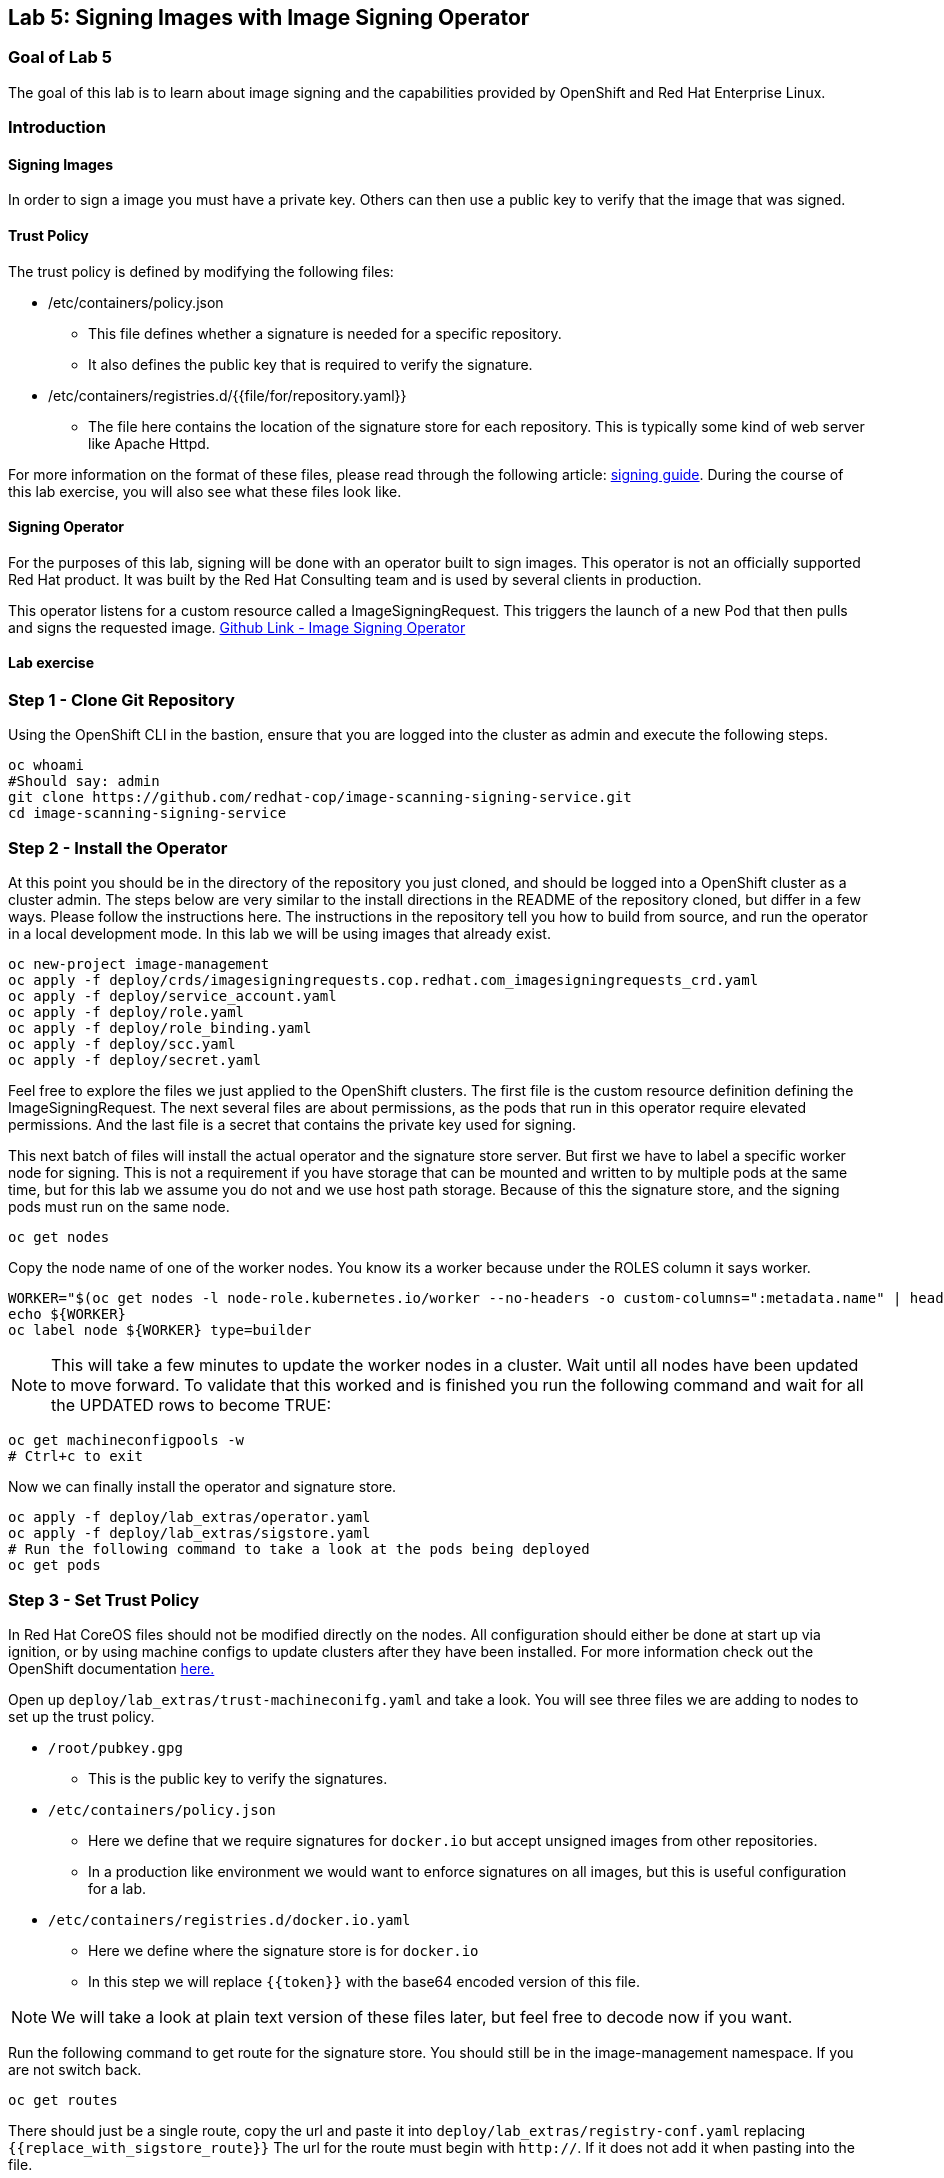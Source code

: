 == Lab 5: Signing Images with Image Signing Operator

=== Goal of Lab 5
The goal of this lab is to learn about image signing and the capabilities provided by OpenShift and Red Hat Enterprise Linux.

=== Introduction

==== Signing Images
In order to sign a image you must have a private key.  Others can then use a public key to verify that the image that was signed.

==== Trust Policy
The trust policy is defined by modifying the following files:

* /etc/containers/policy.json
 - This file defines whether a signature is needed for a specific repository.
 - It also defines the public key that is required to verify the signature.
* /etc/containers/registries.d/{{file/for/repository.yaml}}
 - The file here contains the location of the signature store for each repository.  This is typically some kind of web server like Apache Httpd.

For more information on the format of these files, please read through the following article: link:https://access.redhat.com/articles/3116561[signing guide].  During the course of this lab exercise, you will also see what these files look like.

==== Signing Operator
For the purposes of this lab, signing will be done with an operator built to sign images.  This operator is not an officially supported Red Hat product.  It was built by the Red Hat Consulting team and is used by several clients in production.

This operator listens for a custom resource called a ImageSigningRequest.  This triggers the launch of a new Pod that then pulls and signs the requested image.  link:https://github.com/redhat-cop/image-scanning-signing-service/tree/signing-webinar[Github Link - Image Signing Operator]

==== Lab exercise
=== Step 1 - Clone Git Repository
Using the OpenShift CLI in the bastion, ensure that you are logged into the cluster as admin and execute the following steps.

[source]
----
oc whoami
#Should say: admin
git clone https://github.com/redhat-cop/image-scanning-signing-service.git
cd image-scanning-signing-service
----

=== Step 2 - Install the Operator
At this point you should be in the directory of the repository you just cloned, and should be logged into a OpenShift cluster as a cluster admin.
The steps below are very similar to the install directions in the README of the repository cloned, but differ in a few ways.  Please follow the instructions here.  The instructions in the repository tell you how to build from source, and run the operator in a local development mode.  In this lab we will be using images that already exist.

[source]
----
oc new-project image-management
oc apply -f deploy/crds/imagesigningrequests.cop.redhat.com_imagesigningrequests_crd.yaml
oc apply -f deploy/service_account.yaml
oc apply -f deploy/role.yaml
oc apply -f deploy/role_binding.yaml
oc apply -f deploy/scc.yaml
oc apply -f deploy/secret.yaml
----

Feel free to explore the files we just applied to the OpenShift clusters.  The first file is the custom resource definition defining the ImageSigningRequest.  The next several files are about permissions, as the pods that run in this operator require elevated permissions.  And the last file is a secret that contains the private key used for signing.

This next batch of files will install the actual operator and the signature store server.
But first we have to label a specific worker node for signing.  This is not a requirement if you have storage that can be mounted and written to by multiple pods at the same time, but for this lab we assume you do not and we use host path storage.  Because of this the signature store, and the signing pods must run on the same node.

[source]
oc get nodes

Copy the node name of one of the worker nodes. You know its a worker because under the ROLES column it says worker.

[source]
----
WORKER="$(oc get nodes -l node-role.kubernetes.io/worker --no-headers -o custom-columns=":metadata.name" | head -1)"
echo ${WORKER}
oc label node ${WORKER} type=builder
----

NOTE: This will take a few minutes to update the worker nodes in a cluster. Wait until all nodes have been updated to move forward. To validate that this worked and is finished you run the following command and wait for all the UPDATED rows to become TRUE:

[source]
----
oc get machineconfigpools -w
# Ctrl+c to exit
----


Now we can finally install the operator and signature store.

[source]
----
oc apply -f deploy/lab_extras/operator.yaml
oc apply -f deploy/lab_extras/sigstore.yaml
# Run the following command to take a look at the pods being deployed
oc get pods
----

=== Step 3 - Set Trust Policy
In Red Hat CoreOS files should not be modified directly on the nodes.  All configuration should either be done at start up via ignition, or by using machine configs to update clusters after they have been installed.  For more information check out the OpenShift documentation link:https://docs.openshift.com/container-platform/4.3/architecture/architecture-rhcos.html[here.]

Open up `deploy/lab_extras/trust-machineconifg.yaml` and take a look.  You will see three files we are adding to nodes to set up the trust policy.

* `/root/pubkey.gpg`
 - This is the public key to verify the signatures.
* `/etc/containers/policy.json`
 - Here we define that we require signatures for `docker.io` but accept unsigned images from other repositories.
 - In a production like environment we would want to enforce signatures on all images, but this is useful configuration for a lab.
* `/etc/containers/registries.d/docker.io.yaml`
 - Here we define where the signature store is for `docker.io`
 - In this step we will replace `{{token}}` with the base64 encoded version of this file.

NOTE: We will take a look at plain text version of these files later, but feel free to decode now if you want.

Run the following command to get route for the signature store.  You should still be in the image-management namespace.  If you are not switch back.
[source]
oc get routes

There should just be a single route, copy the url and paste it into `deploy/lab_extras/registry-conf.yaml` replacing `{{replace_with_sigstore_route}}`
The url for the route must begin with `http://`. If it does not add it when pasting into the file.

Next we need to base64 encode this file.  If running on a linux system this command is as follows:
[source]
base64 deploy/lab_extras/registry-conf.yaml -w 0

Copy the result and paste it into `deploy/lab_extras/trust-machineconifg.yaml`.  You should replace `{{token}}.` This must be a single line. That is what the `-w 0` is for.  Telling it to not wrap the result onto a new line.  If using some other tool to encode make sure the result has no new lines in it.

Now apply the machine config.
[source]
oc apply -f deploy/lab_extras/trust-machineconifg.yaml

This will take a few minutes to update the worker nodes in a cluster.  Wait until all nodes have been updated to move forward.
To validate that this worked and is finished run the following command:
[source]
oc get machineconfig

You should see at the bottom of the list something that looks like this `rendered-worker-XXXXXXXXXXXXXX` that was created moments after you applied the machine config.  This combines all the machine configs that apply to a node and renders them into one to be applied.

Now run:
[source]
----
oc get machineconfigpools
# if you want add a -w to the end of the previous command.  It will wait and update with new results.  You must exit when the machineconfigpool is finished being updated.
----

Wait until the worker is no longer updating. MACHINECOUNT = READYMACHINECOUNT = UPDATEDMACHINECOUNT

==== Step 4  - Explore Worker Nodes
[source]
----
oc get nodes
WORKER="$(oc get nodes -l node-role.kubernetes.io/worker --no-headers -o custom-columns=":metadata.name" | head -1)"
echo ${WORKER}
----

[source]
----
oc debug node/${WORKER}
----

You should now have a shell on a debug container running on one of the worker nodes.
Run the following command to use host binaries:
[source]
chroot /host

This makes it so you have access to the host binaries and file system.  Run the following commands and take a look at the files that control trust on the nodes.

[source]
----
cat /etc/containers/policy.json
cat /etc/containers/registries.d/docker.io.yaml
----

Now if we try to pull a image from `docker.io` directly on this node, we should get an error saying the image has not been signed.

[source]
podman pull docker.io/library/mysql

Now exit from the debug pod.
[source]
----
exit
# that exited from from the chroot command.
exit
# now we are exited from the pod.
----

=== Step 5 Lets Deploy a Application
In this step we will sign and deploy an application from docker.io

First lets watch the application fail to deploy.  We will use a basic nginx container to test this.
[source]
----
oc new-project nginx-test
oc import-image nginx --from="docker.io/nginxinc/nginx-unprivileged" --confirm
oc new-app nginx
----

If we set up everything correctly this pod should not have deployed.
[source]
----
oc get pods
# if it is still in status CreatingContainer just run the command a few more times or add -w.
----

We should see an image pull backoff.  If we describe the pod we can see the events that show the image pull error occurs because the image is not signed.
[source]
oc describe pod {paste pod id from above}

Now lets sign the image so it can deploy.  Lets take a look at the ImageSigningRequest custom resource.  Open up the file `deploy/lab_extras/signing-request.yaml` and take a look.  You can see we are telling it to sign the latest nginx ImageStreamTag.  Now lets apply that file.
[source]
oc apply -f deploy/lab_extras/signing-request.yaml

The signing operator is now going to see this new ImageSigningRequest and launch a signing pod to actually sign the image.  Lets take a look at the logs of that signing pod:
[source]
----
oc get pods -n image-management
# copy the pod id of the most recently created pod (its a 32 character hex string)
oc logs -f {paste pod id} -n image-management
----

You can see that the pod first pulls, then signs the image.

[source]
oc get imagesigningrequests nginx-1 -o yaml

If you look at the status section, it will show you that the signing process completed successfully.

We can take a look at the signature itself too:
[source]
oc get routes -n image-management

Copy the route url and paste it into your browser as follows: `{route_url}/nginxinc`. If you navigate down, you should see a signature created a few moments ago.  You can click it and download it if you want, but it is just binary content.

NOTE: If you get a Application is not available error, ensure you are using http and not https. For this lab that endpoint is not listening on 443


By this point the application should have deployed since we created the signature.  OpenShift will periodically retry pulling the image and once the signature is in the signature store the app should deploy.

[source]
oc get pods

NOTE: To follow the progress of the pods you can also run the previous command with the parameter -w

The nginx pod should be running and ready. If it is not you can give it another minute or two, if you want to force a redeployment which will attempt to pull again run this:

[source]
oc rollout restart deployment/nginx
